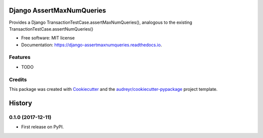==========================
Django AssertMaxNumQueries
==========================


.. image:: https://img.shields.io/pypi/v/django_assertmaxnumqueries.svg
        :target: https://pypi.python.org/pypi/django_assertmaxnumqueries

.. image:: https://img.shields.io/travis/prismaticd/django_assertmaxnumqueries.svg
        :target: https://travis-ci.org/prismaticd/django_assertmaxnumqueries

.. image:: https://readthedocs.org/projects/django-assertmaxnumqueries/badge/?version=latest
        :target: https://django-assertmaxnumqueries.readthedocs.io/en/latest/?badge=latest
        :alt: Documentation Status

.. image:: https://pyup.io/repos/github/prismaticd/django_assertmaxnumqueries/shield.svg
     :target: https://pyup.io/repos/github/prismaticd/django_assertmaxnumqueries/
     :alt: Updates


Provides a Django TransactionTestCase.assertMaxNumQueries(), analogous to the existing TransactionTestCase.assertNumQueries()


* Free software: MIT license
* Documentation: https://django-assertmaxnumqueries.readthedocs.io.


Features
--------

* TODO

Credits
---------

This package was created with Cookiecutter_ and the `audreyr/cookiecutter-pypackage`_ project template.

.. _Cookiecutter: https://github.com/audreyr/cookiecutter
.. _`audreyr/cookiecutter-pypackage`: https://github.com/audreyr/cookiecutter-pypackage



=======
History
=======

0.1.0 (2017-12-11)
------------------

* First release on PyPI.


